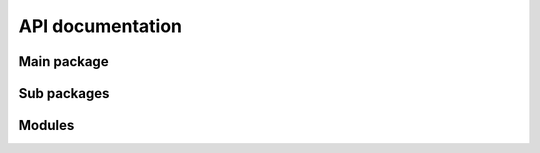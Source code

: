API documentation
=================

Main package
------------

.. autosummary::
   :toctree: _autogenerated/modules
   :nosignatures:

   harissa

Sub packages
------------

.. autosummary:: 
   :toctree: _autogenerated/modules
   :nosignatures:
   :recursive:

   harissa.core
   harissa.inference
   harissa.simulation
   harissa.utils
   harissa.graphics
   harissa.processing
   harissa.networks

Modules
-------

.. autosummary:: 
   :toctree: _autogenerated/modules
   :nosignatures:

   harissa.core.parameter
   harissa.core.model
   harissa.core.dataset
   harissa.core.inference
   harissa.core.simulation
   harissa.inference.hartree.base
   harissa.inference.hartree.utils
   harissa.simulation.bursty_pdmp.base
   harissa.simulation.bursty_pdmp.utils
   harissa.simulation.approx_ode.base
   harissa.simulation.approx_ode.utils
   harissa.utils.npz_io
   .. harissa.graphics.plot_network
   .. harissa.graphics.plot_simulation
   harissa.graphics.plot_datasets
   harissa.processing.binarize
   .. harissa.networks.cascade
   .. harissa.networks.random_tree
